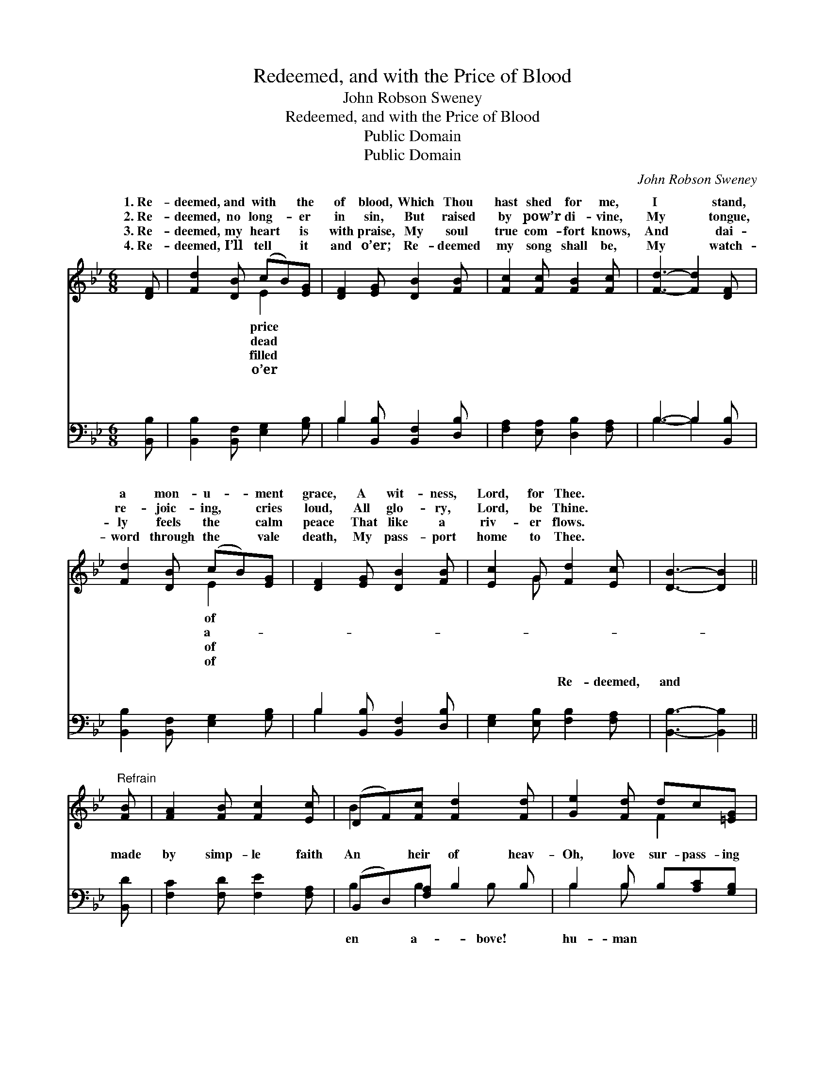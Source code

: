 X:1
T:Redeemed, and with the Price of Blood
T:John Robson Sweney
T:Redeemed, and with the Price of Blood
T:Public Domain
T:Public Domain
C:John Robson Sweney
Z:Public Domain
%%score ( 1 2 ) ( 3 4 )
L:1/8
M:6/8
K:Bb
V:1 treble 
V:2 treble 
V:3 bass 
V:4 bass 
V:1
 [DF] | [Fd]2 [DB] (cB)[EG] | [DF]2 [EG] [DB]2 [FB] | [Fc]2 [Fc] [FB]2 [Fc] | [Fd]3- [Fd]2 [DF] | %5
w: 1.~Re-|deemed, and with * the|of blood, Which Thou|hast shed for me,|I * stand,|
w: 2.~Re-|deemed, no long- * er|in sin, But raised|by pow’r di- vine,|My * tongue,|
w: 3.~Re-|deemed, my heart * is|with praise, My soul|true com- fort knows,|And * dai-|
w: 4.~Re-|deemed, I’ll tell * it|and o’er; Re- deemed|my song shall be,|My * watch-|
 [Fd]2 [DB] (cB)[EG] | [DF]2 [EG] [DB]2 [FB] | [Ec]2 G [Fd]2 [Ec] | [DB]3- [DB]2 || %9
w: a mon- u- * ment|grace, A wit- ness,|Lord, for Thee. *||
w: re- joic- ing, * cries|loud, All glo- ry,|Lord, be Thine. *||
w: ly feels the * calm|peace That like a|riv- er flows. *||
w: word through the * vale|death, My pass- port|home to Thee. *||
"^Refrain" [FB] | [FA]2 [FB] [Fc]2 [Ec] | (DF)[Fc] [Fd]2 [Fd] | [Ge]2 [Fd] dc[=EG] | %13
w: ||||
w: ||||
w: ||||
w: ||||
 [Fc]3- [Fc]2 [EF] | [Dd]2 [DB] (cB)[EG] | [DF]2 [EG] [DB]2 [FB] | [Ec]2 G [Fd]2 [Ec] | %17
w: ||||
w: ||||
w: ||||
w: ||||
 [DB]3- [DB]2 |] %18
w: |
w: |
w: |
w: |
V:2
 x | x3 E2 x | x6 | x6 | x6 | x3 E2 x | x6 | x2 G x3 | x5 || x | x6 | B2 x4 | x3 F2 x | x6 | %14
w: |price||||of|||||||||
w: |dead||||a-|||||||||
w: |filled||||of|||||||||
w: |o’er||||of|||||||||
 x3 E2 x | x6 | x2 G x3 | x5 |] %18
w: ||||
w: ||||
w: ||||
w: ||||
V:3
 [B,,B,] | [B,,B,]2 [B,,F,] [E,G,]2 [G,B,] | B,2 [B,,B,] [B,,F,]2 [D,B,] | %3
w: ~|~ ~ ~ ~|~ ~ ~ ~|
 [F,A,]2 [E,A,] [D,B,]2 [F,A,] | B,3- B,2 [B,,B,] | [B,,B,]2 [B,,F,] [E,G,]2 [G,B,] | %6
w: ~ ~ ~ ~|~ * ~|~ ~ ~ ~|
 B,2 [B,,B,] [B,,F,]2 [D,B,] | [E,G,]2 [E,B,] [F,B,]2 [F,A,] | [B,,B,]3- [B,,B,]2 || [B,,D] | %10
w: ~ ~ ~ ~|~ ~ Re- deemed,|and *|made|
 [F,C]2 [F,D] [F,E]2 [F,A,] | (B,,D,)[F,A,] B,2 B, | B,2 B, B,[A,C][G,B,] | [F,A,]3- [F,A,]2 F, | %14
w: by simp- le faith|An * heir of heav-|Oh, love sur- pass- ing|thought! * Oh,|
 [B,,F,]2 [B,,F,] [E,G,]2 [G,B,] | B,2 [B,,B,] [B,,F,]2 [D,B,] | [E,G,]2 [E,B,] [F,B,]2 [F,A,] | %17
w: un- mea- sured love!|||
 [B,,B,]3- [B,,B,]2 |] %18
w: |
V:4
 x | x6 | B,2 x4 | x6 | B,3- B,2 x | x6 | B,2 x4 | x6 | x5 || x | x6 | B,2 B,2 B, x | B,2 B, x3 | %13
w: ||~||~ *||~|||||en a- bove!|hu- man|
 x5 F, | x6 | B,2 x4 | x6 | x5 |] %18
w: vast,|||||


